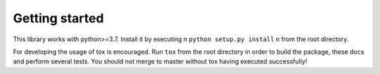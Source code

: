 Getting started
===============

This library works with python>=3.7. Install it by executing \n
``python setup.py install`` \n
from the root directory.

For developing the usage of tox is encouraged. Run ``tox`` from the root directory in order to build the package,
these docs and perform several tests. You should not merge to master without tox having executed successfully!
